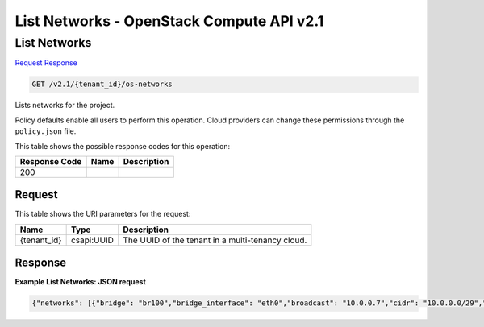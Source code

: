 =============================================================================
List Networks -  OpenStack Compute API v2.1
=============================================================================

List Networks
~~~~~~~~~~~~~~~~~~~~~~~~~

`Request <GET_list_networks_v2.1_tenant_id_os-networks.rst#request>`__
`Response <GET_list_networks_v2.1_tenant_id_os-networks.rst#response>`__

.. code-block:: javascript

    GET /v2.1/{tenant_id}/os-networks

Lists networks for the project.

Policy defaults enable all users to perform this operation. Cloud providers can change these permissions through the ``policy.json`` file.



This table shows the possible response codes for this operation:


+--------------------------+-------------------------+-------------------------+
|Response Code             |Name                     |Description              |
+==========================+=========================+=========================+
|200                       |                         |                         |
+--------------------------+-------------------------+-------------------------+


Request
^^^^^^^^^^^^^^^^^

This table shows the URI parameters for the request:

+--------------------------+-------------------------+-------------------------+
|Name                      |Type                     |Description              |
+==========================+=========================+=========================+
|{tenant_id}               |csapi:UUID               |The UUID of the tenant   |
|                          |                         |in a multi-tenancy cloud.|
+--------------------------+-------------------------+-------------------------+








Response
^^^^^^^^^^^^^^^^^^





**Example List Networks: JSON request**


.. code::

    {"networks": [{"bridge": "br100","bridge_interface": "eth0","broadcast": "10.0.0.7","cidr": "10.0.0.0/29","cidr_v6": null,"created_at": "2011-08-15T06:19:19.387525","deleted": false,"deleted_at": null,"dhcp_server": "10.0.0.1","dhcp_start": "10.0.0.3","dns1": null,"dns2": null,"enable_dhcp": true,"gateway": "10.0.0.1","gateway_v6": null,"host": "nsokolov-desktop","id": "20c8acc0-f747-4d71-a389-46d078ebf047","injected": false,"label": "mynet_0","mtu": null,"multi_host": false,"netmask": "255.255.255.248","netmask_v6": null,"priority": null,"project_id": "1234","rxtx_base": null,"share_address": false,"updated_at": "2011-08-16T09:26:13.048257","vlan": 100,"vpn_private_address": "10.0.0.2","vpn_public_address": "127.0.0.1","vpn_public_port": 1000},{"bridge": "br101","bridge_interface": "eth0","broadcast": "10.0.0.15","cidr": "10.0.0.10/29","cidr_v6": null,"created_at": "2011-08-15T06:19:19.885495","deleted": false,"deleted_at": null,"dhcp_server": "10.0.0.9","dhcp_start": "10.0.0.11","dns1": null,"dns2": null,"enable_dhcp": true,"gateway": "10.0.0.9","gateway_v6": null,"host": null,"id": "20c8acc0-f747-4d71-a389-46d078ebf000","injected": false,"label": "mynet_1","mtu": null,"multi_host": false,"netmask": "255.255.255.248","netmask_v6": null,"priority": null,"project_id": null,"rxtx_base": null,"share_address": false,"updated_at": null,"vlan": 101,"vpn_private_address": "10.0.0.10","vpn_public_address": null,"vpn_public_port": 1001}]}

